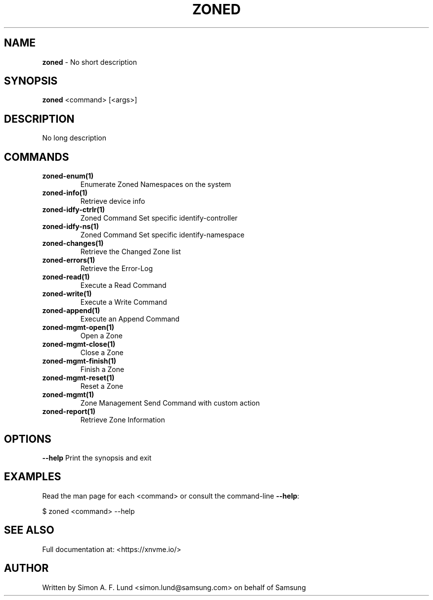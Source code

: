 .\" Text automatically generated by txt2man
.TH ZONED 1 "29 November 2023" "xNVMe" "xNVMe"
.SH NAME
\fBzoned \fP- No short description
.SH SYNOPSIS
.nf
.fam C
\fBzoned\fP <command> [<args>]
.fam T
.fi
.fam T
.fi
.SH DESCRIPTION
No long description
.SH COMMANDS
.TP
.B
\fBzoned-enum\fP(1)
Enumerate Zoned Namespaces on the system
.TP
.B
\fBzoned-info\fP(1)
Retrieve device info
.TP
.B
\fBzoned-idfy-ctrlr\fP(1)
Zoned Command Set specific identify-controller
.TP
.B
\fBzoned-idfy-ns\fP(1)
Zoned Command Set specific identify-namespace
.TP
.B
\fBzoned-changes\fP(1)
Retrieve the Changed Zone list
.TP
.B
\fBzoned-errors\fP(1)
Retrieve the Error-Log
.TP
.B
\fBzoned-read\fP(1)
Execute a Read Command
.TP
.B
\fBzoned-write\fP(1)
Execute a Write Command
.TP
.B
\fBzoned-append\fP(1)
Execute an Append Command
.TP
.B
\fBzoned-mgmt-open\fP(1)
Open a Zone
.TP
.B
\fBzoned-mgmt-close\fP(1)
Close a Zone
.TP
.B
\fBzoned-mgmt-finish\fP(1)
Finish a Zone
.TP
.B
\fBzoned-mgmt-reset\fP(1)
Reset a Zone
.TP
.B
\fBzoned-mgmt\fP(1)
Zone Management Send Command with custom action
.TP
.B
\fBzoned-report\fP(1)
Retrieve Zone Information
.RE
.PP

.SH OPTIONS
\fB--help\fP
Print the synopsis and exit
.SH EXAMPLES
Read the man page for each <command> or consult the command-line \fB--help\fP:
.PP
.nf
.fam C
    $ zoned <command> --help

.fam T
.fi
.SH SEE ALSO
Full documentation at: <https://xnvme.io/>
.SH AUTHOR
Written by Simon A. F. Lund <simon.lund@samsung.com> on behalf of Samsung
